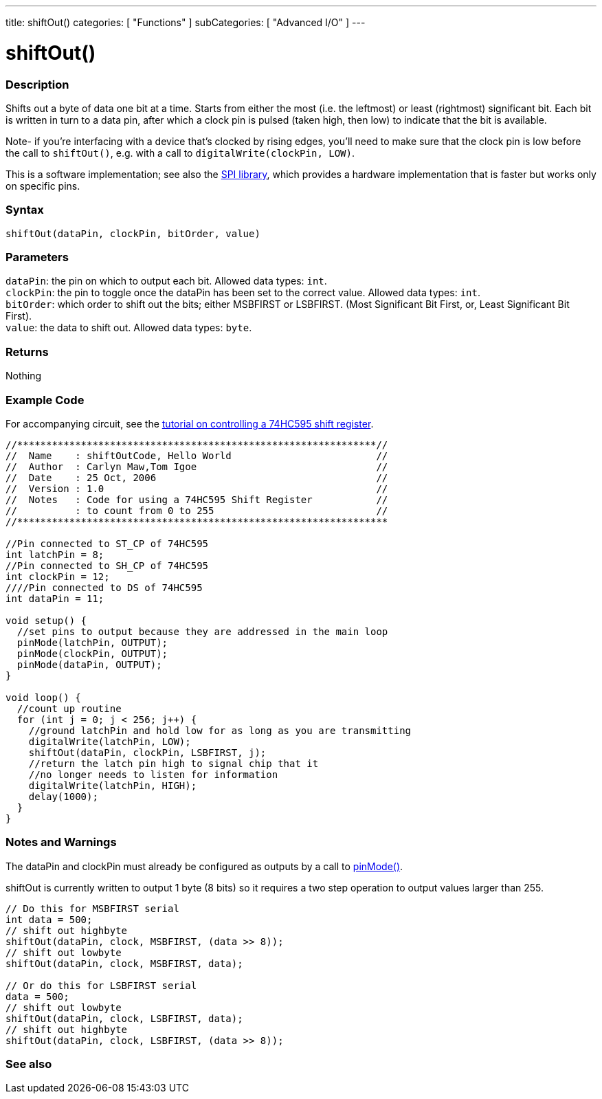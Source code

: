 ---
title: shiftOut()
categories: [ "Functions" ]
subCategories: [ "Advanced I/O" ]
---

= shiftOut()


// OVERVIEW SECTION STARTS
[#overview]
--

[float]
=== Description
Shifts out a byte of data one bit at a time. Starts from either the most (i.e. the leftmost) or least (rightmost) significant bit. Each bit is written in turn to a data pin, after which a clock pin is pulsed (taken high, then low) to indicate that the bit is available.

Note- if you're interfacing with a device that's clocked by rising edges, you'll need to make sure that the clock pin is low before the call to `shiftOut()`, e.g. with a call to `digitalWrite(clockPin, LOW)`.

This is a software implementation; see also the https://www.arduino.cc/en/Reference/SPI[SPI library], which provides a hardware implementation that is faster but works only on specific pins.
[%hardbreaks]


[float]
=== Syntax
`shiftOut(dataPin, clockPin, bitOrder, value)`


[float]
=== Parameters
`dataPin`: the pin on which to output each bit. Allowed data types: `int`. +
`clockPin`: the pin to toggle once the dataPin has been set to the correct value. Allowed data types: `int`. +
`bitOrder`: which order to shift out the bits; either MSBFIRST or LSBFIRST. (Most Significant Bit First, or, Least Significant Bit First). +
`value`: the data to shift out. Allowed data types: `byte`.


[float]
=== Returns
Nothing

--
// OVERVIEW SECTION ENDS




// HOW TO USE SECTION STARTS
[#howtouse]
--

[float]
=== Example Code
// Describe what the example code is all about and add relevant code   ►►►►► THIS SECTION IS MANDATORY ◄◄◄◄◄
For accompanying circuit, see the https://arduino.cc/en/Tutorial/ShiftOut[tutorial on controlling a 74HC595 shift register].

[source,arduino]
----
//**************************************************************//
//  Name    : shiftOutCode, Hello World                         //
//  Author  : Carlyn Maw,Tom Igoe                               //
//  Date    : 25 Oct, 2006                                      //
//  Version : 1.0                                               //
//  Notes   : Code for using a 74HC595 Shift Register           //
//          : to count from 0 to 255                            //
//****************************************************************

//Pin connected to ST_CP of 74HC595
int latchPin = 8;
//Pin connected to SH_CP of 74HC595
int clockPin = 12;
////Pin connected to DS of 74HC595
int dataPin = 11;

void setup() {
  //set pins to output because they are addressed in the main loop
  pinMode(latchPin, OUTPUT);
  pinMode(clockPin, OUTPUT);
  pinMode(dataPin, OUTPUT);
}

void loop() {
  //count up routine
  for (int j = 0; j < 256; j++) {
    //ground latchPin and hold low for as long as you are transmitting
    digitalWrite(latchPin, LOW);
    shiftOut(dataPin, clockPin, LSBFIRST, j);
    //return the latch pin high to signal chip that it
    //no longer needs to listen for information
    digitalWrite(latchPin, HIGH);
    delay(1000);
  }
}
----
[%hardbreaks]

[float]
=== Notes and Warnings
The dataPin and clockPin must already be configured as outputs by a call to link:../../digital-io/pinmode[pinMode()].

shiftOut is currently written to output 1 byte (8 bits) so it requires a two step operation to output values larger than 255.
[source,arduino]
----
// Do this for MSBFIRST serial
int data = 500;
// shift out highbyte
shiftOut(dataPin, clock, MSBFIRST, (data >> 8));
// shift out lowbyte
shiftOut(dataPin, clock, MSBFIRST, data);

// Or do this for LSBFIRST serial
data = 500;
// shift out lowbyte
shiftOut(dataPin, clock, LSBFIRST, data);
// shift out highbyte
shiftOut(dataPin, clock, LSBFIRST, (data >> 8));
----
[%hardbreaks]

--
// HOW TO USE SECTION ENDS


// SEE ALSO SECTION
[#see_also]
--

[float]
=== See also

--
// SEE ALSO SECTION ENDS
